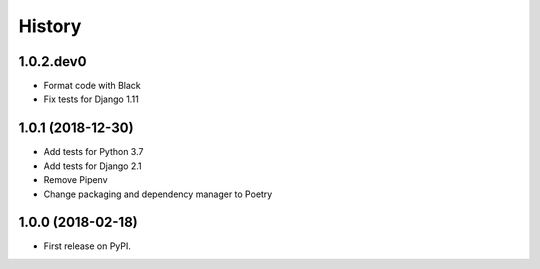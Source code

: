 .. :changelog:

History
-------

1.0.2.dev0
++++++++++++++++++

* Format code with Black
* Fix tests for Django 1.11

1.0.1 (2018-12-30)
++++++++++++++++++

* Add tests for Python 3.7
* Add tests for Django 2.1
* Remove Pipenv
* Change packaging and dependency manager to Poetry

1.0.0 (2018-02-18)
++++++++++++++++++

* First release on PyPI.
